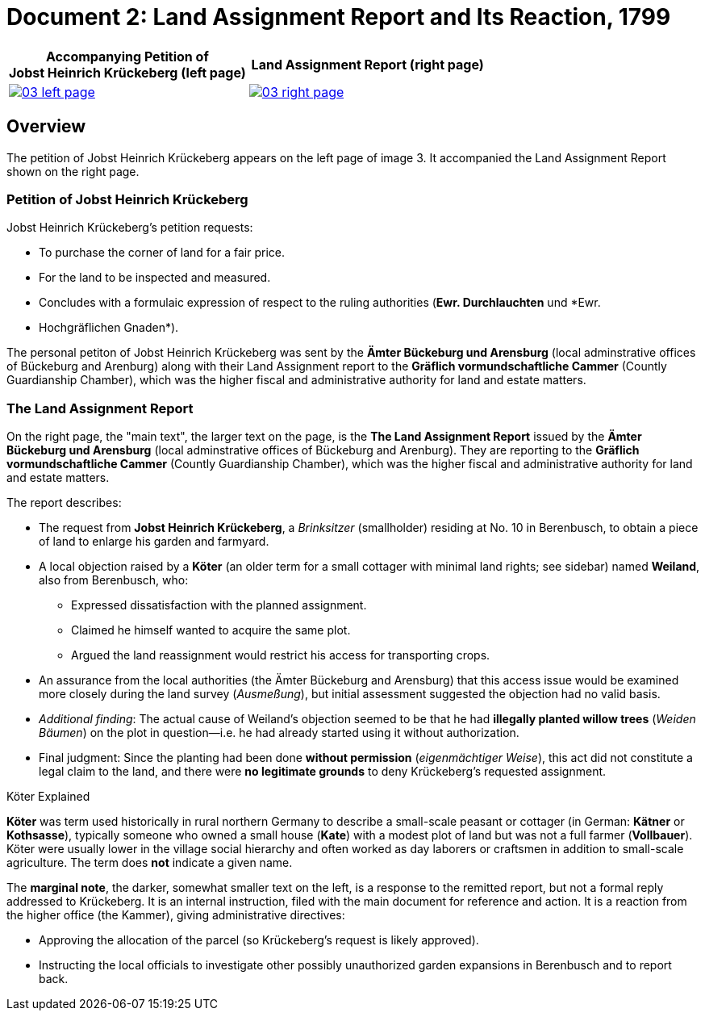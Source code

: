 = Document 2: Land Assignment Report and Its Reaction, 1799
:page-role: wide

[%header,cols="1a,1a",frame=none,grid=none]
|===
^|Accompanying Petition of +

Jobst Heinrich Krückeberg (left page) ^|Land Assignment Report (right page)

|image::03-left-page.jpg[role=image-pair,link=self]

|image::03-right-page.jpg[role=image-pair,link=self]
|===

[role="section-narrow"]
== Overview

The petition of Jobst Heinrich Krückeberg appears on the left page of image 3. It accompanied
the Land Assignment Report shown on the right page.

=== Petition of Jobst Heinrich Krückeberg

Jobst Heinrich Krückeberg's petition requests:

* To purchase the corner of land for a fair price.

* For the land to be inspected and measured. 

* Concludes with a formulaic expression of respect to the ruling authorities (*Ewr. Durchlauchten* und *Ewr.
* Hochgräflichen Gnaden*).

The personal petiton of Jobst Heinrich Krückeberg was sent by the *Ämter Bückeburg und Arensburg* (local
adminstrative offices of Bückeburg and Arenburg) along with their Land Assignment report to the *Gräflich
vormundschaftliche Cammer* (Countly Guardianship Chamber), which was the higher fiscal and administrative
authority for land and estate matters.

=== The Land Assignment Report

On the right page, the "main text", the larger text on the page, is the *The Land Assignment Report* issued by the
*Ämter Bückeburg und Arensburg* (local adminstrative offices of Bückeburg and Arenburg). They are reporting to the
*Gräflich vormundschaftliche Cammer* (Countly Guardianship Chamber), which was the higher fiscal and administrative
authority for land and estate matters. 

The report describes:

* The request from *Jobst Heinrich Krückeberg*, a _Brinksitzer_ (smallholder) residing at No. 10 in Berenbusch, to obtain a piece of land to enlarge his garden and farmyard.

* A local objection raised by a *Köter* (an older term for a small cottager with minimal land rights; see sidebar)
named *Weiland*, also from Berenbusch, who:
** Expressed dissatisfaction with the planned assignment.
** Claimed he himself wanted to acquire the same plot.
** Argued the land reassignment would restrict his access for transporting crops.

* An assurance from the local authorities (the Ämter Bückeburg and Arensburg) that this access issue would be
examined more closely during the land survey (_Ausmeßung_), but initial assessment suggested the objection had no
valid basis.

* _Additional finding_: The actual cause of Weiland’s objection seemed to be that he had *illegally planted willow
trees* (_Weiden Bäumen_) on the plot in question—i.e. he had already started using it without authorization.

* Final judgment: Since the planting had been done *without permission* (_eigenmächtiger Weise_), this act did not
constitute a legal claim to the land, and there were *no legitimate grounds* to deny Krückeberg’s requested
assignment.

.Köter Explained
****
*Köter* was term used historically in rural northern Germany to describe a small-scale peasant or cottager (in German:
*Kätner* or *Kothsasse*), typically someone who owned a small house (*Kate*) with a modest plot of land but was not a
full farmer (*Vollbauer*). Köter were usually lower in the village social hierarchy and often worked as day laborers or
craftsmen in addition to small-scale agriculture. The term does **not** indicate a given name.
****

The *marginal note*, the darker, somewhat smaller text on the left, is a response to the remitted report, but not a
formal reply addressed to Krückeberg. It is an internal instruction, filed with the main document for reference and action.
It is a reaction from the higher office (the Kammer), giving administrative directives:

* Approving the allocation of the parcel (so Krückeberg’s request is likely approved).

* Instructing the local officials to investigate other possibly unauthorized garden expansions in Berenbusch and to report back.

